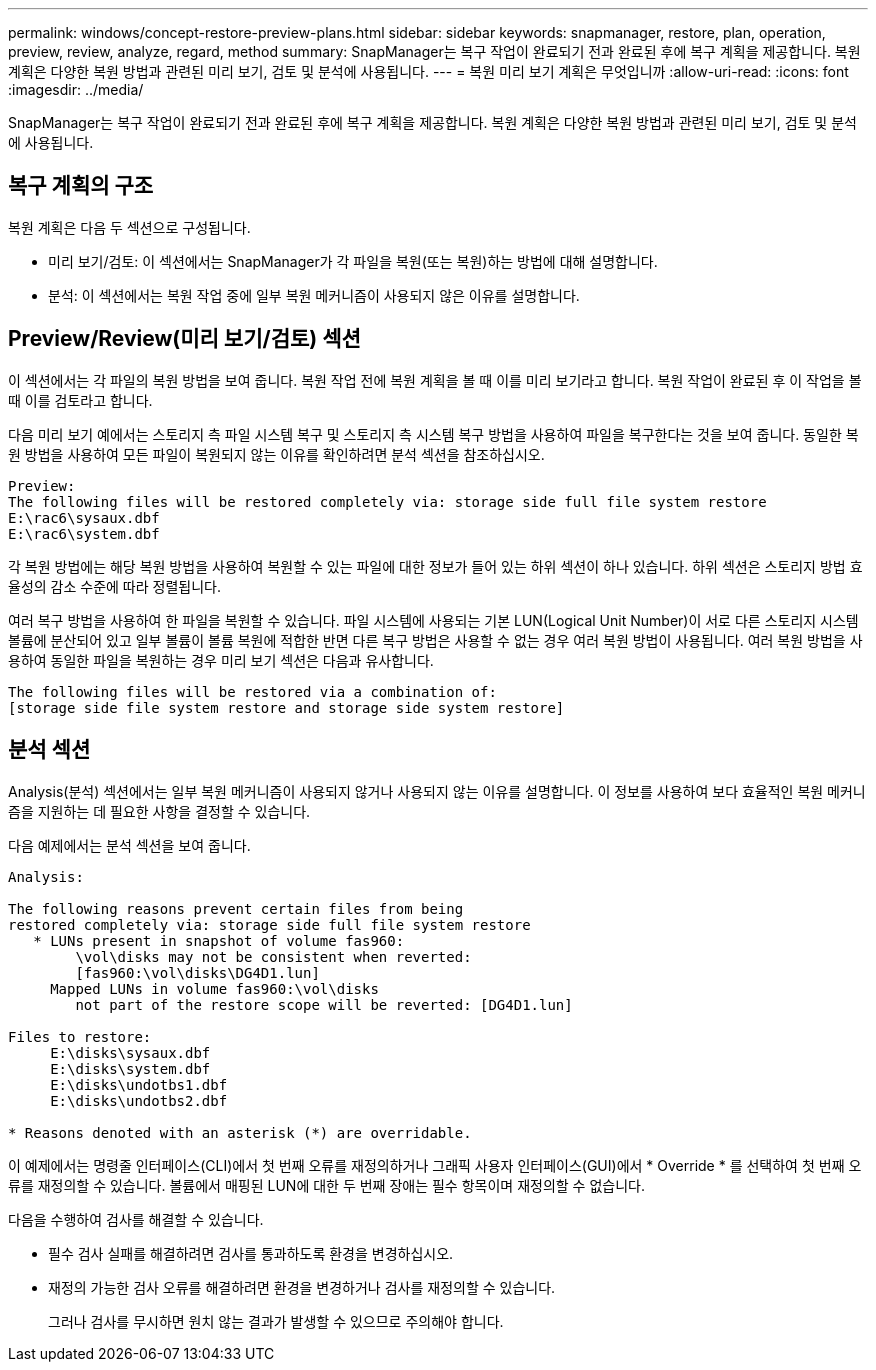 ---
permalink: windows/concept-restore-preview-plans.html 
sidebar: sidebar 
keywords: snapmanager, restore, plan, operation, preview, review, analyze, regard, method 
summary: SnapManager는 복구 작업이 완료되기 전과 완료된 후에 복구 계획을 제공합니다. 복원 계획은 다양한 복원 방법과 관련된 미리 보기, 검토 및 분석에 사용됩니다. 
---
= 복원 미리 보기 계획은 무엇입니까
:allow-uri-read: 
:icons: font
:imagesdir: ../media/


[role="lead"]
SnapManager는 복구 작업이 완료되기 전과 완료된 후에 복구 계획을 제공합니다. 복원 계획은 다양한 복원 방법과 관련된 미리 보기, 검토 및 분석에 사용됩니다.



== 복구 계획의 구조

복원 계획은 다음 두 섹션으로 구성됩니다.

* 미리 보기/검토: 이 섹션에서는 SnapManager가 각 파일을 복원(또는 복원)하는 방법에 대해 설명합니다.
* 분석: 이 섹션에서는 복원 작업 중에 일부 복원 메커니즘이 사용되지 않은 이유를 설명합니다.




== Preview/Review(미리 보기/검토) 섹션

이 섹션에서는 각 파일의 복원 방법을 보여 줍니다. 복원 작업 전에 복원 계획을 볼 때 이를 미리 보기라고 합니다. 복원 작업이 완료된 후 이 작업을 볼 때 이를 검토라고 합니다.

다음 미리 보기 예에서는 스토리지 측 파일 시스템 복구 및 스토리지 측 시스템 복구 방법을 사용하여 파일을 복구한다는 것을 보여 줍니다. 동일한 복원 방법을 사용하여 모든 파일이 복원되지 않는 이유를 확인하려면 분석 섹션을 참조하십시오.

[listing]
----
Preview:
The following files will be restored completely via: storage side full file system restore
E:\rac6\sysaux.dbf
E:\rac6\system.dbf
----
각 복원 방법에는 해당 복원 방법을 사용하여 복원할 수 있는 파일에 대한 정보가 들어 있는 하위 섹션이 하나 있습니다. 하위 섹션은 스토리지 방법 효율성의 감소 수준에 따라 정렬됩니다.

여러 복구 방법을 사용하여 한 파일을 복원할 수 있습니다. 파일 시스템에 사용되는 기본 LUN(Logical Unit Number)이 서로 다른 스토리지 시스템 볼륨에 분산되어 있고 일부 볼륨이 볼륨 복원에 적합한 반면 다른 복구 방법은 사용할 수 없는 경우 여러 복원 방법이 사용됩니다. 여러 복원 방법을 사용하여 동일한 파일을 복원하는 경우 미리 보기 섹션은 다음과 유사합니다.

[listing]
----
The following files will be restored via a combination of:
[storage side file system restore and storage side system restore]
----


== 분석 섹션

Analysis(분석) 섹션에서는 일부 복원 메커니즘이 사용되지 않거나 사용되지 않는 이유를 설명합니다. 이 정보를 사용하여 보다 효율적인 복원 메커니즘을 지원하는 데 필요한 사항을 결정할 수 있습니다.

다음 예제에서는 분석 섹션을 보여 줍니다.

[listing]
----
Analysis:

The following reasons prevent certain files from being
restored completely via: storage side full file system restore
   * LUNs present in snapshot of volume fas960:
        \vol\disks may not be consistent when reverted:
        [fas960:\vol\disks\DG4D1.lun]
     Mapped LUNs in volume fas960:\vol\disks
        not part of the restore scope will be reverted: [DG4D1.lun]

Files to restore:
     E:\disks\sysaux.dbf
     E:\disks\system.dbf
     E:\disks\undotbs1.dbf
     E:\disks\undotbs2.dbf

* Reasons denoted with an asterisk (*) are overridable.
----
이 예제에서는 명령줄 인터페이스(CLI)에서 첫 번째 오류를 재정의하거나 그래픽 사용자 인터페이스(GUI)에서 * Override * 를 선택하여 첫 번째 오류를 재정의할 수 있습니다. 볼륨에서 매핑된 LUN에 대한 두 번째 장애는 필수 항목이며 재정의할 수 없습니다.

다음을 수행하여 검사를 해결할 수 있습니다.

* 필수 검사 실패를 해결하려면 검사를 통과하도록 환경을 변경하십시오.
* 재정의 가능한 검사 오류를 해결하려면 환경을 변경하거나 검사를 재정의할 수 있습니다.
+
그러나 검사를 무시하면 원치 않는 결과가 발생할 수 있으므로 주의해야 합니다.


